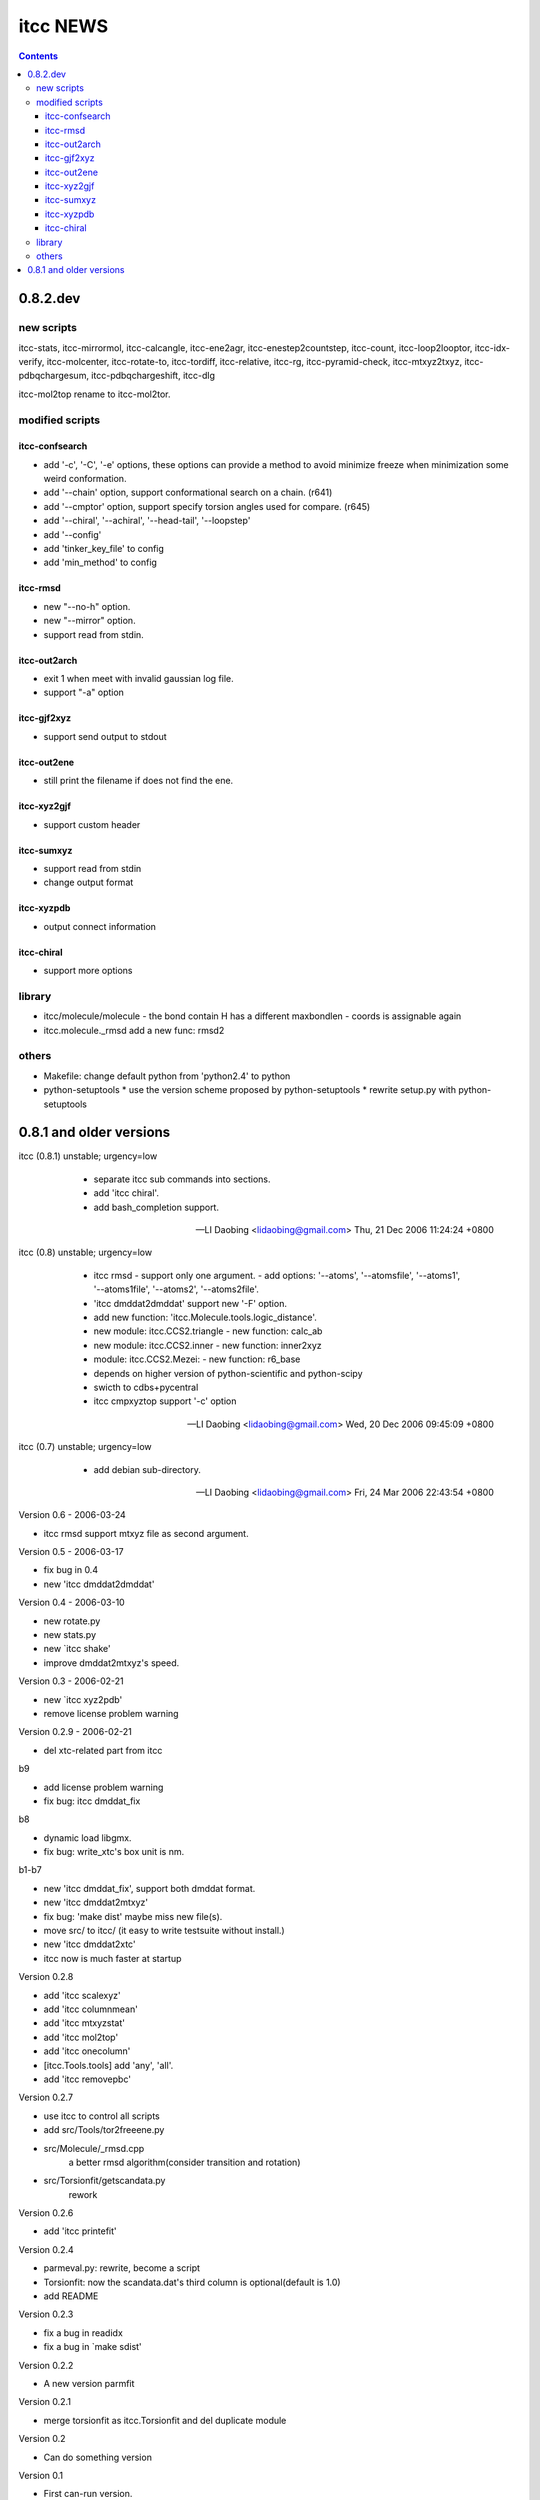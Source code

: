 itcc NEWS
=========

.. contents::

0.8.2.dev
---------

new scripts
'''''''''''

itcc-stats, itcc-mirrormol, itcc-calcangle, itcc-ene2agr,
itcc-enestep2countstep, itcc-count, itcc-loop2looptor, itcc-idx-verify,
itcc-molcenter, itcc-rotate-to, itcc-tordiff, itcc-relative, itcc-rg,
itcc-pyramid-check, itcc-mtxyz2txyz, itcc-pdbqchargesum, itcc-pdbqchargeshift,
itcc-dlg

itcc-mol2top rename to itcc-mol2tor.


modified scripts
''''''''''''''''

itcc-confsearch
"""""""""""""""

* add '-c', '-C', '-e' options, these options can provide a method to
  avoid minimize freeze when minimization some weird conformation.
      
* add '--chain' option, support conformational search on a chain. (r641)

* add '--cmptor' option, support specify torsion angles used for
  compare.  (r645)

* add '--chiral', '--achiral', '--head-tail', '--loopstep'

* add '--config'

* add 'tinker_key_file' to config
* add 'min_method' to config

itcc-rmsd
"""""""""

* new "--no-h" option.
* new "--mirror" option.
* support read from stdin.
    
itcc-out2arch
"""""""""""""

* exit 1 when meet with invalid gaussian log file.
* support "-a" option

itcc-gjf2xyz
""""""""""""
* support send output to stdout

itcc-out2ene
""""""""""""

* still print the filename if does not find the ene.

itcc-xyz2gjf
""""""""""""
* support custom header

itcc-sumxyz
"""""""""""
* support read from stdin
* change output format


itcc-xyzpdb
"""""""""""

* output connect information


itcc-chiral
"""""""""""

* support more options

library
'''''''
* itcc/molecule/molecule
  - the bond contain H has a different maxbondlen
  - coords is assignable again
* itcc.molecule._rmsd add a new func: rmsd2

others
''''''

* Makefile: change default python from 'python2.4' to python

* python-setuptools
  * use the version scheme proposed by python-setuptools
  * rewrite setup.py with python-setuptools

0.8.1 and older versions
------------------------

itcc (0.8.1) unstable; urgency=low

  * separate itcc sub commands into sections.
  * add 'itcc chiral'.
  * add bash_completion support.

 -- LI Daobing <lidaobing@gmail.com>  Thu, 21 Dec 2006 11:24:24 +0800

itcc (0.8) unstable; urgency=low

  * itcc rmsd
    - support only one argument.
    - add options: '--atoms', '--atomsfile', '--atoms1', '--atoms1file',
    '--atoms2', '--atoms2file'.
  * 'itcc dmddat2dmddat' support new '-F' option.
  * add new function: 'itcc.Molecule.tools.logic_distance'.
  * new module: itcc.CCS2.triangle
    - new function: calc_ab
  * new module: itcc.CCS2.inner
    - new function: inner2xyz
  * module: itcc.CCS2.Mezei:
    - new function: r6_base
  * depends on higher version of python-scientific and python-scipy
  * swicth to cdbs+pycentral
  * itcc cmpxyztop support '-c' option

 -- LI Daobing <lidaobing@gmail.com>  Wed, 20 Dec 2006 09:45:09 +0800

itcc (0.7) unstable; urgency=low

  * add debian sub-directory.

 -- LI Daobing <lidaobing@gmail.com>  Fri, 24 Mar 2006 22:43:54 +0800

Version 0.6 - 2006-03-24

* itcc rmsd support mtxyz file as second argument.

Version 0.5 - 2006-03-17

* fix bug in 0.4
* new 'itcc dmddat2dmddat'

Version 0.4 - 2006-03-10

* new rotate.py
* new stats.py
* new `itcc shake'
* improve dmddat2mtxyz's speed.

Version 0.3 - 2006-02-21

* new `itcc xyz2pdb'
* remove license problem warning

Version 0.2.9 - 2006-02-21

* del xtc-related part from itcc

b9

* add license problem warning
* fix bug: itcc dmddat_fix

b8

* dynamic load libgmx.
* fix bug: write_xtc's box unit is nm.

b1-b7

* new 'itcc dmddat_fix', support both dmddat format.
* new 'itcc dmddat2mtxyz'
* fix bug: 'make dist' maybe miss new file(s).
* move src/ to itcc/ (it easy to write testsuite without install.)
* new 'itcc dmddat2xtc'
* itcc now is much faster at startup

Version 0.2.8

* add 'itcc scalexyz'
* add 'itcc columnmean'
* add 'itcc mtxyzstat'
* add 'itcc mol2top'
* add 'itcc onecolumn'
* [itcc.Tools.tools] add 'any', 'all'.
* add 'itcc removepbc'

Version 0.2.7

* use itcc to control all scripts
* add src/Tools/tor2freeene.py
* src/Molecule/_rmsd.cpp
   a better rmsd algorithm(consider transition and rotation)
* src/Torsionfit/getscandata.py
   rework   

Version 0.2.6

* add 'itcc printefit'

Version 0.2.4
   
* parmeval.py: rewrite, become a script
* Torsionfit: now the scandata.dat's third column is optional(default is 1.0)
* add README

Version 0.2.3

* fix a bug in readidx
* fix a bug in `make sdist'

Version 0.2.2

* A new version parmfit

Version 0.2.1

* merge torsionfit as itcc.Torsionfit and del duplicate module

Version 0.2

* Can do something version

Version 0.1	

* First can-run version.
